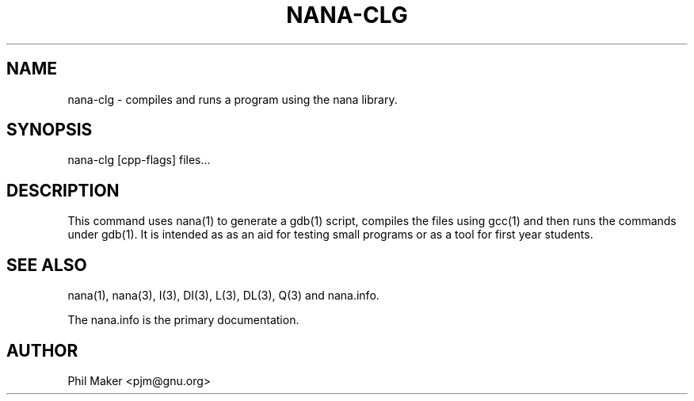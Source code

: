 .TH NANA-CLG 1
.SH NAME 
nana-clg - compiles and runs a program using the nana library.
.SH SYNOPSIS
nana-clg [cpp-flags] files...
.SH DESCRIPTION
This command uses nana(1) to generate a gdb(1) script, compiles the files
using gcc(1) and then runs the commands under gdb(1). It is intended as 
as an aid for testing small programs or as a tool for first year students.
.SH SEE ALSO
nana(1), nana(3), I(3), DI(3), L(3), DL(3), Q(3) and nana.info.

The nana.info is the primary documentation.
.SH AUTHOR
Phil Maker <pjm@gnu.org>